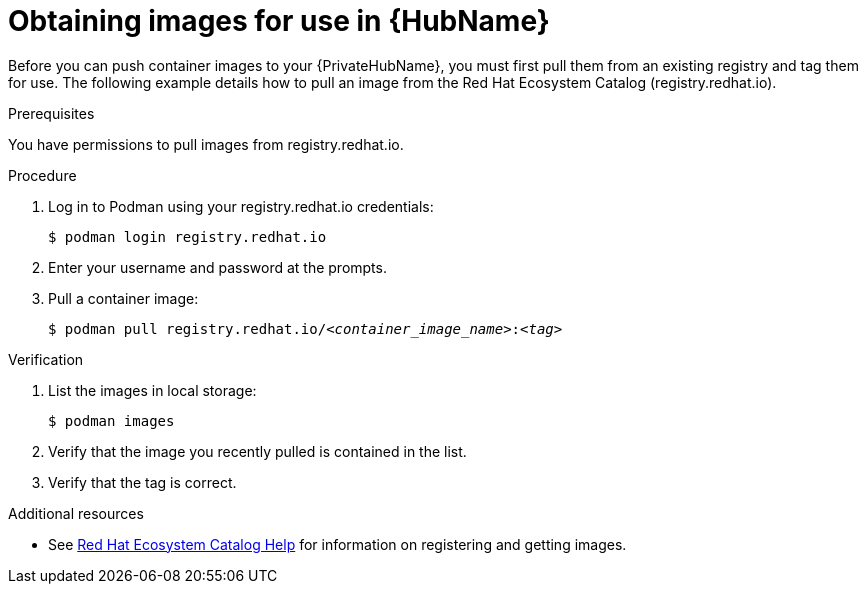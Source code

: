 

[id="obtain-images"]


= Obtaining images for use in {HubName}

[role="_abstract"]
Before you can push container images to your {PrivateHubName}, you must first pull them from an existing registry and tag them for use. The following example details how to pull an image from the Red Hat Ecosystem Catalog (registry.redhat.io).

.Prerequisites
You have permissions to pull images from registry.redhat.io.

.Procedure

. Log in to Podman using your registry.redhat.io credentials:
+
-----
$ podman login registry.redhat.io
-----
+
. Enter your username and password at the prompts.
. Pull a container image:
+
[subs="+quotes"]
-----
$ podman pull registry.redhat.io/__<container_image_name>__:__<tag>__
-----


.Verification


. List the images in local storage:
+
-----
$ podman images
-----
+
. Verify that the image you recently pulled is contained in the list.
. Verify that the tag is correct.

[role="_additional-resources"]
.Additional resources

* See link:https://redhat-connect.gitbook.io/catalog-help/[Red Hat Ecosystem Catalog Help] for information on registering and getting images.
